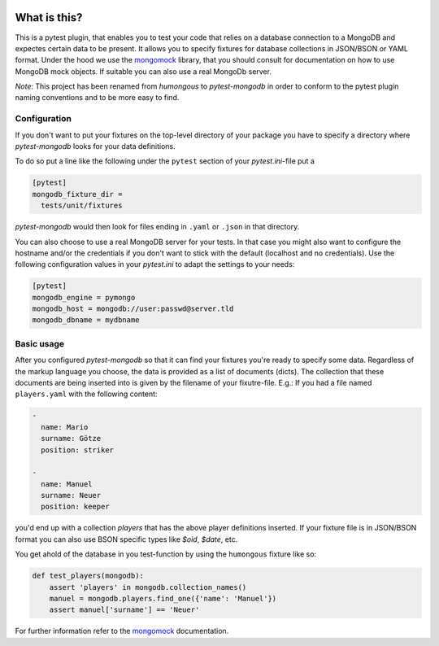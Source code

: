 .. image:: https://img.shields.io/pypi/v/pytest-mongodb.svg
    :target: https://pypi.python.org/pypi/pytest-mongodb
.. image:: https://travis-ci.org/mdomke/pytest-mongodb.svg?branch=master
    :target: https://travis-ci.org/mdomke/pytest-mongodb
.. image:: https://img.shields.io/pypi/l/pytest-mongodb.svg
    :target: https://pypi.python.org/pypi/pytest-mongodb

What is this?
=============

This is a pytest plugin, that enables you to test your code that relies on a
database connection to a MongoDB and expectes certain data to be present.
It allows you to specify fixtures for database collections in JSON/BSON or YAML
format. Under the hood we use the mongomock_ library, that you should
consult for documentation on how to use MongoDB mock objects. If suitable you
can also use a real MongoDb server.

*Note*: This project has been renamed from `humongous` to `pytest-mongodb` in order
to conform to the pytest plugin naming conventions and to be more easy to find.


Configuration
-------------

If you don't want to put your fixtures on the top-level directory of your package
you have to specify a directory where `pytest-mongodb` looks for your data definitions.

To do so put a line like the following under the ``pytest`` section of your
`pytest.ini`-file put a

.. code-block:: ini

    [pytest]
    mongodb_fixture_dir =
      tests/unit/fixtures

`pytest-mongodb` would then look for files ending in ``.yaml`` or ``.json`` in that
directory.

You can also choose to use a real MongoDB server for your tests. In that case
you might also want to configure the hostname and/or the credentials if you
don't want to stick with the default (localhost and no credentials). Use the
following configuration values in your `pytest.ini` to adapt the settings to
your needs:

.. code-block:: ini

    [pytest]
    mongodb_engine = pymongo
    mongodb_host = mongodb://user:passwd@server.tld
    mongodb_dbname = mydbname


Basic usage
-----------

After you configured `pytest-mongodb` so that it can find your fixtures you're ready to
specify some data. Regardless of the markup language you choose, the data is provided
as a list of documents (dicts). The collection that these documents are being inserted
into is given by the filename of your fixutre-file. E.g.: If you had a file named
``players.yaml`` with the following content:

.. code-block:: yaml

    -
      name: Mario
      surname: Götze
      position: striker

    -
      name: Manuel
      surname: Neuer
      position: keeper


you'd end up with a collection `players` that has the above player definitions
inserted. If your fixture file is in JSON/BSON format you can also use BSON specific
types like `$oid`, `$date`, etc.


You get ahold of the database in you test-function by using the ``humongous`` fixture
like so:

.. code-block:: python

    def test_players(mongodb):
        assert 'players' in mongodb.collection_names()
        manuel = mongodb.players.find_one({'name': 'Manuel'})
        assert manuel['surname'] == 'Neuer'


For further information refer to the mongomock_ documentation.



.. _mongomock: https://github.com/vmalloc/mongomock



